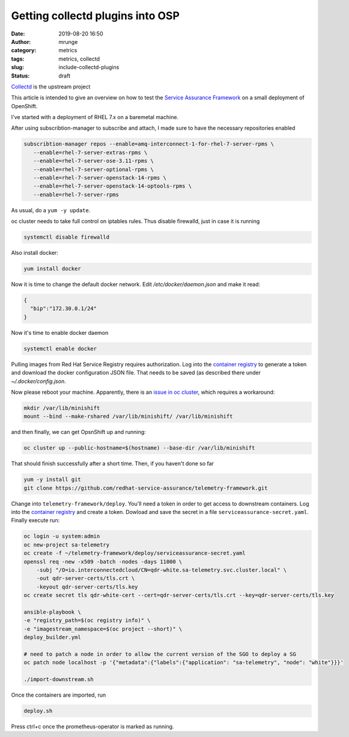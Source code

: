 Getting collectd plugins into OSP
#################################
:date: 2019-08-20 16:50
:author: mrunge
:category: metrics
:tags: metrics, collectd
:slug: include-collectd-plugins
:Status: draft

Collectd_ is the upstream project

This article is intended to give an overview on how to test the
`Service Assurance Framework`_ on a small deployment of OpenShift.

I've started with a deployment of RHEL 7.x on a baremetal machine.

After using subscribtion-manager to subscribe and attach, I made sure
to have the necessary repositories enabled


.. code:: bash

    subscribtion-manager repos --enable=amq-interconnect-1-for-rhel-7-server-rpms \
       --enable=rhel-7-server-extras-rpms \
       --enable=rhel-7-server-ose-3.11-rpms \
       --enable=rhel-7-server-optional-rpms \
       --enable=rhel-7-server-openstack-14-rpms \
       --enable=rhel-7-server-openstack-14-optools-rpms \
       --enable=rhel-7-server-rpms


As usual, do a ``yum -y update``.

oc cluster needs to take full control on iptables rules. Thus disable
firewalld, just in case it is running


.. code:: bash

    systemctl disable firewalld


Also install docker:

.. code:: bash

    yum install docker


Now it is time to change the default docker network. Edit `/etc/docker/daemon.json`
and make it read:


.. code::

    {
      "bip":"172.30.0.1/24"
    }

Now it's time to enable docker daemon

.. code:: bash

    systemctl enable docker


Pulling images from Red Hat Service Registry requires authorization.
Log into the `container registry`_ to generate a token and download the
docker configuration JSON file. That needs to be saved (as described
there under `~/.docker/config.json`.

Now please reboot your machine. Apparently, there is an `issue in
oc cluster`_, which requires a workaround:


.. code:: bash

    mkdir /var/lib/minishift
    mount --bind --make-rshared /var/lib/minishift/ /var/lib/minishift


and then finally, we can get OpsnShift up and running:

.. code:: bash

    oc cluster up --public-hostname=$(hostname) --base-dir /var/lib/minishift

That should finish successfully after a short time. Then, if you haven't done so far


.. code:: bash

    yum -y install git
    git clone https://github.com/redhat-service-assurance/telemetry-framework.git

Change into ``telemetry-framework/deploy``. You'll need a token in order to
get access to downstream containers. Log into the `container registry`_ and create
a token. Dowload and save the secret in a file ``serviceassurance-secret.yaml``.
Finally execute run:

.. code:: bash

    oc login -u system:admin
    oc new-project sa-telemetry
    oc create -f ~/telemetry-framework/deploy/serviceassurance-secret.yaml
    openssl req -new -x509 -batch -nodes -days 11000 \
        -subj "/O=io.interconnectedcloud/CN=qdr-white.sa-telemetry.svc.cluster.local" \
        -out qdr-server-certs/tls.crt \
        -keyout qdr-server-certs/tls.key
    oc create secret tls qdr-white-cert --cert=qdr-server-certs/tls.crt --key=qdr-server-certs/tls.key

    ansible-playbook \
    -e "registry_path=$(oc registry info)" \
    -e "imagestream_namespace=$(oc project --short)" \
    deploy_builder.yml

    # need to patch a node in order to allow the current version of the SGO to deploy a SG
    oc patch node localhost -p '{"metadata":{"labels":{"application": "sa-telemetry", "node": "white"}}}'

    ./import-downstream.sh

Once the containers are imported, run

.. code:: bash

    deploy.sh

Press ctrl+c once the prometheus-operator is marked as running.

.. _Collectd: https://github.com/collectd/collectd
.. _`Service Assurance Framework`: https://telemetry-framework.readthedocs.io/en/master/
.. _`container registry`: https://access.redhat.com/terms-based-registry/#/accounts
.. _`issue in oc cluster`: https://github.com/openshift/origin/issues/21404
